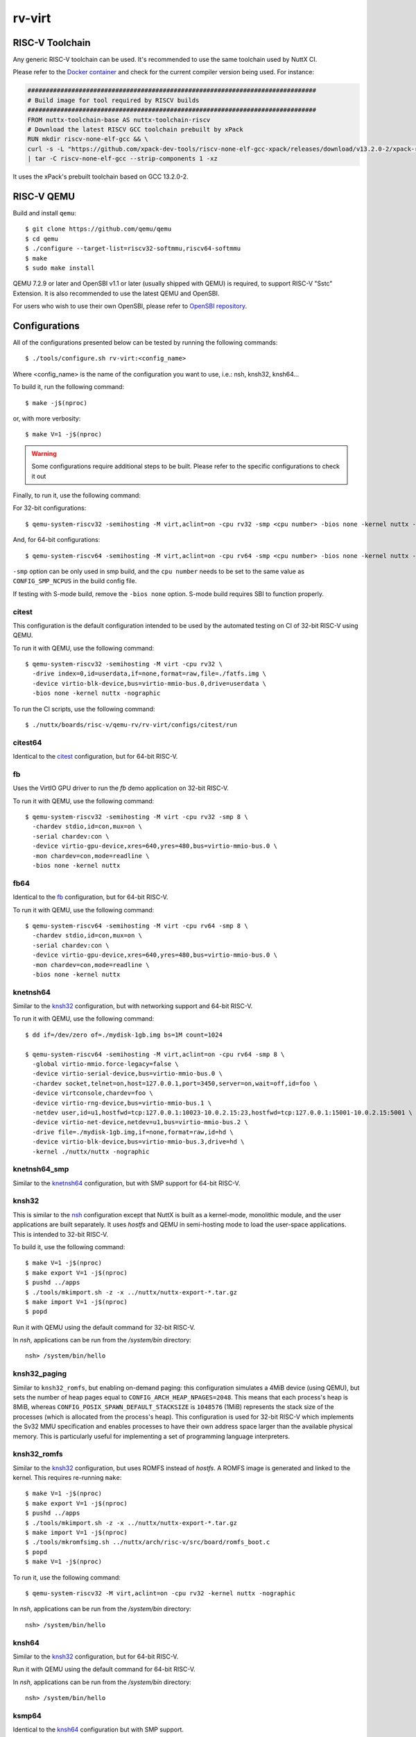 =======
rv-virt
=======

RISC-V Toolchain
================

Any generic RISC-V toolchain can be used. It's recommended to use the same toolchain used by NuttX CI.

Please refer to the `Docker container <https://github.com/apache/nuttx/tree/master/tools/ci/docker/linux/Dockerfile>`_ and
check for the current compiler version being used. For instance:

.. code-block::

    ###############################################################################
    # Build image for tool required by RISCV builds
    ###############################################################################
    FROM nuttx-toolchain-base AS nuttx-toolchain-riscv
    # Download the latest RISCV GCC toolchain prebuilt by xPack
    RUN mkdir riscv-none-elf-gcc && \
    curl -s -L "https://github.com/xpack-dev-tools/riscv-none-elf-gcc-xpack/releases/download/v13.2.0-2/xpack-riscv-none-elf-gcc-13.2.0-2-linux-x64.tar.gz" \
    | tar -C riscv-none-elf-gcc --strip-components 1 -xz

It uses the xPack's prebuilt toolchain based on GCC 13.2.0-2.

RISC-V QEMU
===========

Build and install ``qemu``::

  $ git clone https://github.com/qemu/qemu
  $ cd qemu
  $ ./configure --target-list=riscv32-softmmu,riscv64-softmmu
  $ make
  $ sudo make install

QEMU 7.2.9 or later and OpenSBI v1.1 or later (usually shipped with QEMU) is required, to support RISC-V "Sstc" Extension. It is also recommended to use the latest QEMU and OpenSBI.

For users who wish to use their own OpenSBI, please refer to `OpenSBI repository <https://github.com/riscv-software-src/opensbi>`_.

Configurations
==============

All of the configurations presented below can be tested by running the following commands::

   $ ./tools/configure.sh rv-virt:<config_name>

Where <config_name> is the name of the configuration you want to use, i.e.: nsh, knsh32, knsh64...

To build it, run the following command::

   $ make -j$(nproc)

or, with more verbosity::

   $ make V=1 -j$(nproc)

.. warning::
    Some configurations require additional steps to be built. Please refer to the specific
    configurations to check it out

Finally, to run it, use the following command:

For 32-bit configurations::

    $ qemu-system-riscv32 -semihosting -M virt,aclint=on -cpu rv32 -smp <cpu number> -bios none -kernel nuttx -nographic

And, for 64-bit configurations::

    $ qemu-system-riscv64 -semihosting -M virt,aclint=on -cpu rv64 -smp <cpu number> -bios none -kernel nuttx -nographic

``-smp`` option can be only used in smp build, and the ``cpu number`` needs
to be set to the same value as ``CONFIG_SMP_NCPUS`` in the build config file.

If testing with S-mode build, remove the ``-bios none`` option. S-mode build
requires SBI to function properly.

citest
------

This configuration is the default configuration intended to be used by the automated
testing on CI of 32-bit RISC-V using QEMU.

To run it with QEMU, use the following command::

    $ qemu-system-riscv32 -semihosting -M virt -cpu rv32 \
      -drive index=0,id=userdata,if=none,format=raw,file=./fatfs.img \
      -device virtio-blk-device,bus=virtio-mmio-bus.0,drive=userdata \
      -bios none -kernel nuttx -nographic

To run the CI scripts, use the following command::

    $ ./nuttx/boards/risc-v/qemu-rv/rv-virt/configs/citest/run

citest64
--------

Identical to the `citest`_ configuration, but for 64-bit RISC-V.

fb
--

Uses the VirtIO GPU driver to run the `fb` demo application on 32-bit RISC-V.

To run it with QEMU, use the following command::

    $ qemu-system-riscv32 -semihosting -M virt -cpu rv32 -smp 8 \
      -chardev stdio,id=con,mux=on \
      -serial chardev:con \
      -device virtio-gpu-device,xres=640,yres=480,bus=virtio-mmio-bus.0 \
      -mon chardev=con,mode=readline \
      -bios none -kernel nuttx

fb64
----

Identical to the `fb`_ configuration, but for 64-bit RISC-V.

To run it with QEMU, use the following command::

    $ qemu-system-riscv64 -semihosting -M virt -cpu rv64 -smp 8 \
      -chardev stdio,id=con,mux=on \
      -serial chardev:con \
      -device virtio-gpu-device,xres=640,yres=480,bus=virtio-mmio-bus.0 \
      -mon chardev=con,mode=readline \
      -bios none -kernel nuttx

knetnsh64
---------

Similar to the `knsh32`_ configuration, but with networking support and 64-bit RISC-V.

To run it with QEMU, use the following command::

    $ dd if=/dev/zero of=./mydisk-1gb.img bs=1M count=1024

    $ qemu-system-riscv64 -semihosting -M virt,aclint=on -cpu rv64 -smp 8 \
      -global virtio-mmio.force-legacy=false \
      -device virtio-serial-device,bus=virtio-mmio-bus.0 \
      -chardev socket,telnet=on,host=127.0.0.1,port=3450,server=on,wait=off,id=foo \
      -device virtconsole,chardev=foo \
      -device virtio-rng-device,bus=virtio-mmio-bus.1 \
      -netdev user,id=u1,hostfwd=tcp:127.0.0.1:10023-10.0.2.15:23,hostfwd=tcp:127.0.0.1:15001-10.0.2.15:5001 \
      -device virtio-net-device,netdev=u1,bus=virtio-mmio-bus.2 \
      -drive file=./mydisk-1gb.img,if=none,format=raw,id=hd \
      -device virtio-blk-device,bus=virtio-mmio-bus.3,drive=hd \
      -kernel ./nuttx/nuttx -nographic

knetnsh64_smp
-------------

Similar to the `knetnsh64`_ configuration, but with SMP support for 64-bit RISC-V.

knsh32
------

This is similar to the `nsh`_ configuration except that NuttX
is built as a kernel-mode, monolithic module, and the user applications
are built separately. It uses `hostfs` and QEMU in semi-hosting mode to
load the user-space applications. This is intended to 32-bit RISC-V.

To build it, use the following command::

    $ make V=1 -j$(nproc)
    $ make export V=1 -j$(nproc)
    $ pushd ../apps
    $ ./tools/mkimport.sh -z -x ../nuttx/nuttx-export-*.tar.gz
    $ make import V=1 -j$(nproc)
    $ popd

Run it with QEMU using the default command for 32-bit RISC-V.

In `nsh`, applications can be run from the `/system/bin` directory::

    nsh> /system/bin/hello

.. _knsh32_paging:

knsh32_paging
-------------

Similar to ``knsh32_romfs``, but enabling on-demand paging: this
configuration simulates a 4MiB device (using QEMU), but sets the number of
heap pages equal to ``CONFIG_ARCH_HEAP_NPAGES=2048``. This means that each
process's heap is 8MiB, whereas ``CONFIG_POSIX_SPAWN_DEFAULT_STACKSIZE`` is
``1048576`` (1MiB) represents the stack size of the processes (which is
allocated from the process's heap). This configuration is used for 32-bit
RISC-V which implements the Sv32 MMU specification and enables processes
to have their own address space larger than the available physical memory.
This is particularly useful for implementing a set of programming language
interpreters.

knsh32_romfs
------------

Similar to the `knsh32`_ configuration, but uses ROMFS instead of `hostfs`.
A ROMFS image is generated and linked to the kernel. This requires re-running ``make``::

    $ make V=1 -j$(nproc)
    $ make export V=1 -j$(nproc)
    $ pushd ../apps
    $ ./tools/mkimport.sh -z -x ../nuttx/nuttx-export-*.tar.gz
    $ make import V=1 -j$(nproc)
    $ ./tools/mkromfsimg.sh ../nuttx/arch/risc-v/src/board/romfs_boot.c
    $ popd
    $ make V=1 -j$(nproc)

To run it, use the following command::

    $ qemu-system-riscv32 -M virt,aclint=on -cpu rv32 -kernel nuttx -nographic

In `nsh`, applications can be run from the `/system/bin` directory::

    nsh> /system/bin/hello

knsh64
------

Similar to the `knsh32`_ configuration, but for 64-bit RISC-V.

Run it with QEMU using the default command for 64-bit RISC-V.

In `nsh`, applications can be run from the `/system/bin` directory::

    nsh> /system/bin/hello

ksmp64
------

Identical to the `knsh64`_ configuration but with SMP support.

leds
----

Similar to the `nsh`_ configuration, but with User LEDs support for 32-bit RISC-V.

leds64
------

Similar to the `nsh64`_ configuration, but with User LEDs support for 64-bit RISC-V.

netnsh
------

Similar to the `nsh`_ configuration, but with networking support for 32-bit RISC-V.

To run it with QEMU, use the following command::

    $ dd if=/dev/zero of=./mydisk-1gb.img bs=1M count=1024

    $ qemu-system-riscv32 -semihosting -M virt,aclint=on -cpu rv32 -smp 8 \
      -global virtio-mmio.force-legacy=false \
      -device virtio-serial-device,bus=virtio-mmio-bus.0 \
      -chardev socket,telnet=on,host=127.0.0.1,port=3450,server=on,wait=off,id=foo \
      -device virtconsole,chardev=foo \
      -device virtio-rng-device,bus=virtio-mmio-bus.1 \
      -netdev user,id=u1,hostfwd=tcp:127.0.0.1:10023-10.0.2.15:23,hostfwd=tcp:127.0.0.1:15001-10.0.2.15:5001 \
      -device virtio-net-device,netdev=u1,bus=virtio-mmio-bus.2 \
      -drive file=./mydisk-1gb.img,if=none,format=raw,id=hd \
      -device virtio-blk-device,bus=virtio-mmio-bus.3,drive=hd \
      -bios none -kernel ./nuttx/nuttx -nographic

netnsh64
--------

Similar to the `netnsh`_ configuration, but for 64-bit RISC-V.

To run it with QEMU, use the following command::

    $ dd if=/dev/zero of=./mydisk-1gb.img bs=1M count=1024

    $ qemu-system-riscv64 -semihosting -M virt,aclint=on -cpu rv64 -smp 8 \
      -global virtio-mmio.force-legacy=false \
      -device virtio-serial-device,bus=virtio-mmio-bus.0 \
      -chardev socket,telnet=on,host=127.0.0.1,port=3450,server=on,wait=off,id=foo \
      -device virtconsole,chardev=foo \
      -device virtio-rng-device,bus=virtio-mmio-bus.1 \
      -netdev user,id=u1,hostfwd=tcp:127.0.0.1:10023-10.0.2.15:23,hostfwd=tcp:127.0.0.1:15001-10.0.2.15:5001 \
      -device virtio-net-device,netdev=u1,bus=virtio-mmio-bus.2 \
      -drive file=./mydisk-1gb.img,if=none,format=raw,id=hd \
      -device virtio-blk-device,bus=virtio-mmio-bus.3,drive=hd \
      -bios none -kernel ./nuttx/nuttx -nographic

netnsh64_smp
------------

Similar to the `netnsh64`_ configuration, but with SMP support for 64-bit RISC-V.

To run it with QEMU, use the following command::

    $ dd if=/dev/zero of=./mydisk-1gb.img bs=1M count=1024

    $ qemu-system-riscv64 -semihosting -M virt,aclint=on -cpu rv64 -smp 8 \
      -global virtio-mmio.force-legacy=false \
      -device virtio-serial-device,bus=virtio-mmio-bus.0 \
      -chardev socket,telnet=on,host=127.0.0.1,port=3450,server=on,wait=off,id=foo \
      -device virtconsole,chardev=foo \
      -device virtio-rng-device,bus=virtio-mmio-bus.1 \
      -netdev user,id=u1,hostfwd=tcp:127.0.0.1:10023-10.0.2.15:23,hostfwd=tcp:127.0.0.1:15001-10.0.2.15:5001 \
      -device virtio-net-device,netdev=u1,bus=virtio-mmio-bus.2 \
      -drive file=./mydisk-1gb.img,if=none,format=raw,id=hd \
      -device virtio-blk-device,bus=virtio-mmio-bus.3,drive=hd \
      -bios none -kernel ./nuttx/nuttx -nographic

netnsh_smp
----------

Similar to the `netnsh`_ configuration, but with SMP support for 32-bit RISC-V.

To run it with QEMU, use the following command::

    $ dd if=/dev/zero of=./mydisk-1gb.img bs=1M count=1024

    $ qemu-system-riscv32 -semihosting -M virt,aclint=on -cpu rv32 -smp 8 \
      -global virtio-mmio.force-legacy=false \
      -device virtio-serial-device,bus=virtio-mmio-bus.0 \
      -chardev socket,telnet=on,host=127.0.0.1,port=3450,server=on,wait=off,id=foo \
      -device virtconsole,chardev=foo \
      -device virtio-rng-device,bus=virtio-mmio-bus.1 \
      -netdev user,id=u1,hostfwd=tcp:127.0.0.1:10023-10.0.2.15:23,hostfwd=tcp:127.0.0.1:15001-10.0.2.15:5001 \
      -device virtio-net-device,netdev=u1,bus=virtio-mmio-bus.2 \
      -drive file=./mydisk-1gb.img,if=none,format=raw,id=hd \
      -device virtio-blk-device,bus=virtio-mmio-bus.3,drive=hd \
      -bios none -kernel ./nuttx/nuttx -nographic

nsh
---

Configures the NuttShell (nsh) located at examples/nsh.  This NSH
configuration is focused on low-level, command-line driver testing.
This configuration is used for 32-bit RISC-V

nsh64
-----

Identical to the `nsh`_ configuration, but for 64-bit RISC-V.

smp
---

Similar to the `nsh`_ configuration, but with SMP support.
This configuration is used for 32-bit RISC-V

smp64
-----

Similar to the `nsh`_ configuration, but with SMP support
This configuration is used for 64-bit RISC-V

flats
-------

Similar to the `nsh`_ configuration, but running in S-mode.
This configuration is used for 32-bit RISC-V

flats64
-------

Similar to the `nsh`_ configuration, but running in S-mode.
This configuration is used for 64-bit RISC-V

RISC-V GDB Debugging
====================

First of all, make sure to select ``CONFIG_DEBUG_SYMBOLS=y`` in `menuconfig`.

After building the kernel (and the applications, in kernel mode), use the toolchain's GDB
to debug RISC-V applications. For instance, if you are using the xPack's prebuilt toolchain,
you can use the following command to start GDB::

    $ riscv-none-elf-gdb-py3 -ix tools/gdb/__init__.py --tui nuttx

To use QEMU for debugging, one should add the parameters ``-s -S`` to the QEMU command line.

For instance::

    $ qemu-system-riscv32 -semihosting -M virt,aclint=on -cpu rv32 -smp 8 -bios none -kernel nuttx -nographic -s -S

Then, in GDB, use the following command to connect to QEMU::

    $ target extended-remote localhost:1234

Debugging Applications in Kernel Mode
-------------------------------------

In kernel mode, only the kernel symbols are loaded by default.

If needed, one should also load the application symbols using the following command::

    $ add-symbol-file <file> <address>

``address`` refers to the ``.text`` section of the application and can be retrieved from the ELF file using the following command::

    $ riscv-none-elf-readelf -WS <file> | grep .text

For instance, to check the ``.text`` section address of the ``hello`` application, use the following command::

    $ riscv-none-elf-readelf -WS ../apps/bin/hello | grep .text
    [ 1] .text             PROGBITS        c0000000 001000 0009e0 00  AX  0   0  2

.. note:: Pay attention that ``riscv-none-elf-readelf`` refers to your toolchain's readelf utility. Adjust accordingly if you are
    using a different toolchain.

Then, look for the ``.text`` section address and use the ``c0000000`` as the address to load the symbols.

For instance, if you want to load the ``hello`` application, you can use the following command in GDB::

    $ add-symbol-file ../apps/bin/hello 0xc0000000

Then, you can set breakpoints, step through the code, and inspect the memory and registers of the applications too.
